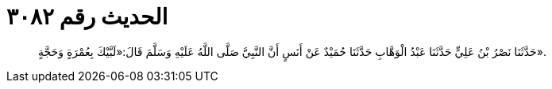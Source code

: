 
= الحديث رقم ٣٠٨٢

[quote.hadith]
حَدَّثَنَا نَصْرُ بْنُ عَلِيٍّ حَدَّثَنَا عَبْدُ الْوَهَّابِ حَدَّثَنَا حُمَيْدٌ عَنْ أَنَسٍ أَنَّ النَّبِيَّ صَلَّى اللَّهُ عَلَيْهِ وَسَلَّمَ قَالَ:«لَبَّيْكَ بِعُمْرَةٍ وَحَجَّةٍ».